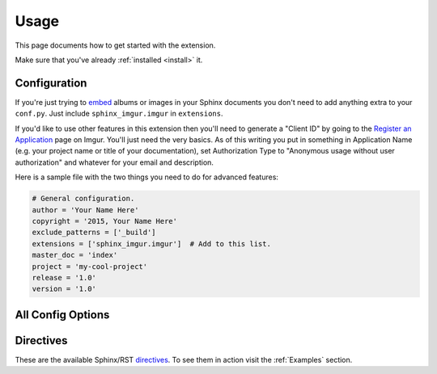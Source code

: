 .. _usage:

=====
Usage
=====

This page documents how to get started with the extension.

Make sure that you've already :ref:`installed <install>` it.

Configuration
=============

If you're just trying to `embed <http://imgur.com/blog/2015/04/07/embed-your-post-anywhere/>`_ albums or images in your
Sphinx documents you don't need to add anything extra to your ``conf.py``. Just include ``sphinx_imgur.imgur`` in
``extensions``.

If you'd like to use other features in this extension then you'll need to generate a "Client ID" by going to the
`Register an Application <https://api.imgur.com/oauth2/addclient>`_ page on Imgur. You'll just need the very basics. As
of this writing you put in something in Application Name (e.g. your project name or title of your documentation), set
Authorization Type to "Anonymous usage without user authorization" and whatever for your email and description.

Here is a sample file with the two things you need to do for advanced features:

.. code-block:: python

    # General configuration.
    author = 'Your Name Here'
    copyright = '2015, Your Name Here'
    exclude_patterns = ['_build']
    extensions = ['sphinx_imgur.imgur']  # Add to this list.
    master_doc = 'index'
    project = 'my-cool-project'
    release = '1.0'
    version = '1.0'

All Config Options
==================

.. attribute:: imgur_api_cache_ttl

    *Default: 172800 seconds (2 days)*

    Time in seconds before cached Imgur API entries are considered expired. Imgur's API has a request limit (even for
    simple things like getting an image's title) so this extension caches API replies. This lets you keep making
    multiple changes in your documentation without bombarding the API. Does not apply to embedded albums/images.

.. attribute:: imgur_client_id

    Imgur API Client ID to include in request headers. Required for API calls. More information in the section above.

.. attribute:: imgur_hide_post_details

    *Default: False*

    The default value of ``hide_post_details`` for :rst:dir:`imgur-embed`. Overridden in the directive.

.. attribute:: imgur_target_default_largest

    *Default: False*

    All :rst:dir:`imgur-image` images by default don't link to anything. Setting this to ``true`` results in all Imgur
    images to link to the original/full size version of the image by default. Ignored for albums.

.. attribute:: imgur_target_default_page

    *Default: False*

    Like :attr:`imgur_target_default_largest` but instead links to the image's page on Imgur by default (with the share
    buttons, etc). Overrides :attr:`imgur_target_default_largest` if both are set.

Directives
==========

These are the available Sphinx/RST `directives <http://www.sphinx-doc.org/en/stable/rest.html#directives>`_.
To see them in action visit the :ref:`Examples` section.

.. rst:directive:: imgur-embed

    Embed an Imgur image or album using Imgur's fancy javascript.

    .. attribute:: hide_post_details

        Overrides :attr:`imgur_hide_post_details` for this specific embed.

.. rst:directive:: imgur-image

    Equivalent to the built in `image directive <http://docutils.sourceforge.net/docs/ref/rst/directives.html#image>`_.
    Display an Imgur image in the document the same way a regular image is displayed.

    .. attribute:: align

        Same as the regular image directive. Align image horizontally. Valid values: "left", "center", or "right"

    .. attribute:: alt

        Same as the regular image directive. Alternate text in the ``<img>`` tag.

    .. attribute:: height

        Same as the regular image directive. Resizes the image vertically maintaining the aspect ratio.

    .. attribute:: scale

        Same as the regular image directive. Resizes the image maintaining the aspect ratio.

    .. attribute:: target_largest

        Image will link directly to the original/full size version. Not available for albums.

    .. attribute:: target_page

        Image will link to its page on Imgur (with the share buttons, etc). Takes precedence over
        :attr:`target_largest`.


    .. attribute:: target

        Same as the regular image directive. Image will link to this URL. Takes precedence over :attr:`target_largest`,
        and :attr:`target_page`.

    .. attribute:: width

        Same as the regular image directive. Resizes the image horizontally maintaining the aspect ratio.
